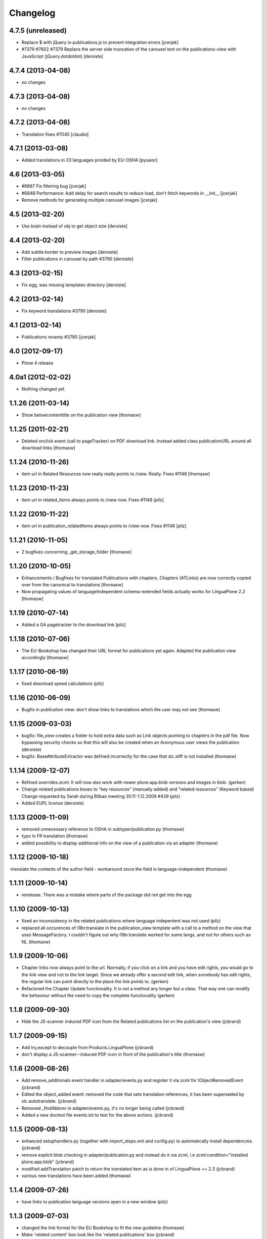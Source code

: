 Changelog
=========


4.7.5 (unreleased)
------------------

- Replace $ with jQuery in publications.js to prevent integration errors
  [jcerjak]
- #7379 #7602 #7379 Replace the server side truncation of the carousel
  text on the publications-view with JavaScript (jQuery.dotdotdot)
  [deroiste]

4.7.4 (2013-04-08)
------------------

- no changes

4.7.3 (2013-04-08)
------------------

- no changes

4.7.2 (2013-04-08)
------------------

- Translation fixes #7045 [claudio]

4.7.1 (2013-03-08)
------------------

- Added translations in 23 languages proided by EU-OSHA [pysaior]

4.6 (2013-03-05)
----------------

- #6887 Fix filtering bug [jcerjak]
- #6848 Performance: Add delay for search results to reduce load,
  don't fetch keywords in __init__ [jcerjak]
- Remove methods for generating multiple carousel images [jcerjak]


4.5 (2013-02-20)
----------------

- Use brain instead of obj to get object size [deroiste]


4.4 (2013-02-20)
----------------

- Add subtle border to preview images [deroiste]
- Filter publications in carousel by path #3790 [deroiste]


4.3 (2013-02-15)
----------------

- Fix egg, was missing templates directory [deroiste]


4.2 (2013-02-14)
----------------

- Fix keyword translations #3790 [deroiste]


4.1 (2013-02-14)
----------------

- Publications revamp #3790 [jcerjak]


4.0 (2012-09-17)
----------------

- Plone 4 release


4.0a1 (2012-02-02)
------------------

- Nothing changed yet.


1.1.26 (2011-03-14)
-------------------

- Show belowcontenttitle on the publication view [thomasw]

1.1.25 (2011-02-21)
-------------------

- Deleted onclick event (call to pageTracker) on PDF download link. Instead added
  class publicationURL around all download links [thomasw]

1.1.24 (2010-11-26)
-------------------

- item url in Related Resources now really really points to /view. Really.
  Fixes #1148 [thomasw]


1.1.23 (2010-11-23)
-------------------

- item url in related_items always points to /view now. Fixes #1148
  [pilz]


1.1.22 (2010-11-22)
-------------------

- item url in publication_relatedItems always points to /view now. Fixes #1148
  [pilz]


1.1.21 (2010-11-05)
-------------------

- 2 bugfixes concerning _get_storage_folder [thomasw]

1.1.20 (2010-10-05)
-------------------

- Enhancements / Bugfixes for translated Publications with chapters. Chapters (ATLinks) are now
  correctly copied over from the canonical to translations
  [thomasw]
- Now propagating values of languageIndependent schema-extended fields actually works for LinguaPlone 2.2
  [thomasw]

1.1.19 (2010-07-14)
-------------------

- Added a GA pagetracker to the download link
  [pilz]

1.1.18 (2010-07-06)
-------------------

- The EU-Bookshop has changed their URL format for publications yet again.
  Adapted the publication view accordingly [thomasw]


1.1.17 (2010-06-19)
-------------------

- fixed download speed calculations (pilz)


1.1.16 (2010-06-09)
-------------------

- Bugfix in publication view: don't show links to translations which the user
  may not see (thomasw)

1.1.15 (2009-03-03)
-------------------

- bugfix: file_view creates a folder to hold extra data such as Link
  objects pointing to chapters in the pdf file. Now bypassing security
  checks so that this will also be created when an Anonymous user
  views the publication (deroiste)
- bugfix: BaseAttributeExtractor was defined incorrectly for the case that slc.xliff is not installed (thomasw)


1.1.14 (2009-12-07)
-------------------

- Refined overrides.zcml. It will now also work with newer plone.app.blob
  versions and images in blob. (gerken)
- Change related publications boxes to "key resources" (manually added) and "related resources" (Keyword based) Change requested by Sarah during Bilbao meeting 30.11-1.12.2009  #439 (pilz)
- Added EUPL license (deroiste)


1.1.13 (2009-11-09)
-------------------

- removed unnecessary reference to OSHA in subtyper/publication.py (thomasw)
- typo in FR translation (thomasw)
- added possibility to display additional info on the view of a publication via an adapter (thomasw)

1.1.12 (2009-10-18)
-------------------

-translate the contents of the author field - workaround since the field is language-independent (thomasw)

1.1.11 (2009-10-14)
-------------------

- rerelease. There was a mistake where parts of the package did not get into the egg

1.1.10 (2009-10-13)
-------------------

- fixed an inconsistency in the related publications where language indepentent was not used (pilz)
- replaced all occurences of i18n:translate in the publication_view template
  with a call to a method on the view that uses MessageFactory. I couldn't figure
  out why i18n:translate worked for some langs, and not for others such as NL (thomasw)



1.1.9 (2009-10-06)
------------------
- Chapter links now always point to the url. Normally, if you click on a link
  and you have edit rights, you would go to the link view and not to the link
  target. Since we already offer a second edit link, when somebody has edit
  rights, the regular link can point directly to the place the link points to.
  (gerken)

- Refactored the Chapter Update functionality. It is not a method any longer
  but a class. That way one can modify the behaviour without the need to
  copy the complete functionality (gerken)

1.1.8 (2009-09-30)
------------------
- Hide the JS-scanner induced PDF icon from the Related publications list on the publication's view (jcbrand)

1.1.7 (2009-09-15)
------------------
- Add try,except to decouple from Products.LinguaPlone (jcbrand)
- don't display a JS-scanner--induced PDF-icon in front of the publication's title (thomasw)

1.1.6 (2009-08-26)
------------------

- Add remove_additionals event handler in adapter/events.py and register it via zcml for IObjectRemovedEvent (jcbrand)
- Edited the object_added event: removed the code that sets translation
  references, it has been superseded by slc.autotranslate. (jcbrand)
- Removed _findAbbrev in adapter/events.py, it's no longer being called (jcbrand)
- Added a new doctest file events.txt to test for the above actions. (jcbrand)

1.1.5 (2009-08-13)
------------------

- enhanced setuphandlers.py (together with import_steps.xml and config.py) to automatically install dependencies. (jcbrand)
- remove explicit blob checking in adapter/publication.py and instead do it via zcml, i.e zcml:condition="installed plone.app.blob" (jcbrand)
- modified addTranslation patch to return the translated item as is done in of LinguaPlone >= 2.3 (jcbrand)
- various new translations have been added (thomasw)

1.1.4 (2009-07-26)
------------------

- have links to publication language versions open in a new window (pilz)

1.1.3 (2009-07-03)
------------------

- changed the link format for the EU Bookshop to fit the new guideline (thomasw)
- Make 'related content' box look like the 'related publications' box (jcbrand)

1.1.2 (2009-06-19)
------------------

- svn:ignore cleanup, removed prints

- test fixes (gerken)

1.1.1 (2009-06-04)
------------------

- made a release without the svn revision in the tag

1.1 (2009-06-04)
----------------

* added a download time estimation control [pilz]
* removed the hardcoded author from the config file and the schema [pilz]
* Trying to make it work without Linguaplone as well [pilz]
* added link to title and image [pilz]
* Added possibility to add manual relations to other content types. This
  includes a language fallback [brand]


1.0 final
---------

* no changes

1.0 beta3
---------

* Added support for slc.xliff
* refactored the adapter.py into adapter/ subdir
* Added an eventhandler to automatically set the suptype on files added to a publication folder
* Added an eventhandler to detect the uploaded language if the filename starts or
  ends with a lang abbrev
  E.g. XX_filename.pdf or filename_XX.pdf or XX-filename.pdf or filename-XX.pdf.
* Added a patch for linguaplone inserting a new event to allow translating
  subtyped objects. Translations need to be subtyped just after the object has
  been created and before attributes are edited.

1.0 beta2
---------

* Switch to p4a.subtyper to make publications out of files
* Use Archetypes.schemaextender to marry normal and publication attributes in one interface
* readded cover image generation

1.0 beta1
---------

* Plone 3 compatibility. Removed the PublicationFolder concept and base completely on Linguaplone

0.9 beta
--------

* initial release
  Thanks to Alin Voinea for creating a Plone2.5 backport. Please see the svn repository for that.
